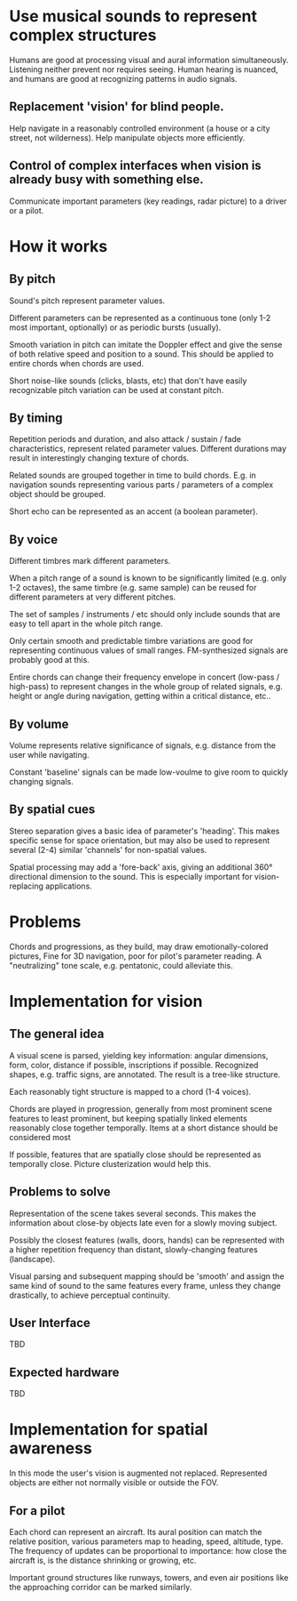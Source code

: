 * Use musical sounds to represent complex structures

Humans are good at processing visual and aural information simultaneously. Listening neither prevent nor requires seeing. Human hearing is nuanced, and humans are good at recognizing patterns in audio signals.

** Replacement 'vision' for blind people.

Help navigate in a reasonably controlled environment (a house or a city street, not wilderness). Help manipulate objects more efficiently.

** Control of complex interfaces when vision is already busy with something else.

Communicate important parameters (key readings, radar picture) to a driver or a pilot.

* How it works
** By pitch

Sound's pitch represent parameter values.

Different parameters can be represented as a continuous tone (only 1-2 most important, optionally) or as periodic bursts (usually).

Smooth variation in pitch can imitate the Doppler effect and give the sense of both relative speed and position to a sound. This should be applied to entire chords when chords are used.

Short noise-like sounds (clicks, blasts, etc) that don't have easily recognizable pitch variation can be used at constant pitch.

** By timing

Repetition periods and duration, and also attack / sustain / fade characteristics, represent related parameter values. Different durations may result in interestingly changing texture of chords.

Related sounds are grouped together in time to build chords. E.g. in navigation sounds representing various parts / parameters of a complex object should be grouped.

Short echo can be represented as an accent (a boolean parameter).

** By voice

Different timbres mark different parameters.

When a pitch range of a sound is known to be significantly limited (e.g. only 1-2 octaves), the same timbre (e.g. same sample) can be reused for different parameters at very different pitches.

The set of samples / instruments / etc should only include sounds that are easy to tell apart in the whole pitch range.

Only certain smooth and predictable timbre variations are good for representing continuous values of small ranges. FM-synthesized signals are probably good at this. 

Entire chords can change their frequency envelope in concert (low-pass / high-pass) to represent changes in the whole group of related signals, e.g. height or angle during navigation, getting within a critical distance, etc.. 

** By volume

Volume represents relative significance of signals, e.g. distance from the user while navigating.

Constant 'baseline' signals can be made low-voulme to give room to quickly changing signals.

** By spatial cues

Stereo separation gives a basic idea of parameter's 'heading'. This makes specific sense for space orientation, but may also be used to represent several (2-4) similar 'channels' for non-spatial values.

Spatial processing may add a 'fore-back' axis, giving an additional 360° directional dimension to the sound. This is especially important for vision-replacing applications.

* Problems

Chords and progressions, as they build, may draw emotionally-colored pictures, Fine for 3D navigation, poor for pilot's parameter reading. A "neutralizing" tone scale, e.g. pentatonic, could alleviate this.

* Implementation for vision
** The general idea

A visual scene is parsed, yielding key information: angular dimensions, form, color, distance if possible, inscriptions if possible. Recognized shapes, e.g. traffic signs, are annotated. The result is a tree-like structure.

Each reasonably tight structure is mapped to a chord (1-4 voices).

Chords are played in progression, generally from most prominent scene features to least prominent, but keeping spatially linked elements reasonably close together temporally. Items at a short distance should be considered most 

If possible, features that are spatially close should be represented as temporally close. Picture clusterization would help this.

** Problems to solve

Representation of the scene takes several seconds. This makes the information about close-by objects late even for a slowly moving subject.

Possibly the closest features (walls, doors, hands) can be represented with a higher repetition frequency than distant, slowly-changing features (landscape).

Visual parsing and subsequent mapping should be 'smooth' and assign the same kind of sound to the same features every frame, unless they change drastically, to achieve perceptual continuity.

** User Interface

TBD

** Expected hardware

TBD

* Implementation for spatial awareness

In this mode the user's vision is augmented not replaced. Represented objects are either not normally visible or outside the FOV.

** For a pilot

Each chord can represent an aircraft. Its aural position can match the relative position, various parameters map to heading, speed, altitude, type. The frequency of updates can be proportional to importance: how close the aircraft is, is the distance shrinking or growing, etc.

Important ground structures like runways, towers, and even air positions like the approaching corridor can be marked similarly.

